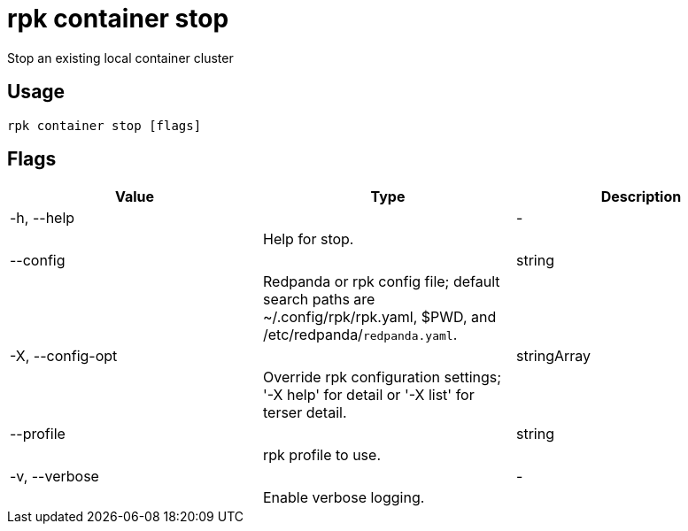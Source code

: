 = rpk container stop
:description: rpk container stop

Stop an existing local container cluster

== Usage

[,bash]
----
rpk container stop [flags]
----

== Flags

[cols="1m,1a,2a]
|===
|*Value* |*Type* |*Description*

|-h, --help ||- ||Help for stop. |

|--config ||string ||Redpanda or rpk config file; default search paths are ~/.config/rpk/rpk.yaml, $PWD, and /etc/redpanda/`redpanda.yaml`. |

|-X, --config-opt ||stringArray ||Override rpk configuration settings; '-X help' for detail or '-X list' for terser detail. |

|--profile ||string ||rpk profile to use. |

|-v, --verbose ||- ||Enable verbose logging. |
|===